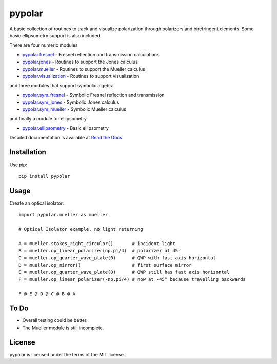 pypolar
=======

A basic collection of routines to track and visualize polarization
through polarizers and birefringent elements.  Some basic ellipsometry
support is also included.

There are four numeric modules

* `pypolar.fresnel <https://github.com/scottprahl/pypolar/blob/master/pypolar/fresnel.py>`_ - Fresnel reflection and transmission calculations
* `pypolar.jones <https://github.com/scottprahl/pypolar/blob/master/pypolar/jones.py>`_ - Routines to support the Jones calculus
* `pypolar.mueller <https://github.com/scottprahl/pypolar/blob/master/pypolar/mueller.py>`_ - Routines to support the Mueller calculus
* `pypolar.visualization <https://github.com/scottprahl/pypolar/blob/master/pypolar/visualization.py>`_ - Routines to support visualization

and three modules that support symbolic algebra

* `pypolar.sym_fresnel <https://github.com/scottprahl/pypolar/blob/master/pypolar/sym_fresnel.py>`_ - Symbolic Fresnel reflection and transmission
* `pypolar.sym_jones <https://github.com/scottprahl/pypolar/blob/master/pypolar/sym_jones.py>`_  - Symbolic Jones calculus
* `pypolar.sym_mueller <https://github.com/scottprahl/pypolar/blob/master/pypolar/sym_mueller.py>`_ - Symbolic Mueller calculus

and finally a module for ellipsometry

* `pypolar.ellipsometry <https://github.com/scottprahl/pypolar/blob/master/pypolar/ellipsometry.py>`_ - Basic ellipsometry

Detailed documentation is available at `Read the Docs <https://pypolar.readthedocs.io>`_.

Installation
------------

Use pip::

    pip install pypolar

Usage
-----

Create an optical isolator::

    import pypolar.mueller as mueller

    # Optical Isolator example, no light returning

    A = mueller.stokes_right_circular()       # incident light
    B = mueller.op_linear_polarizer(np.pi/4)  # polarizer at 45°
    C = mueller.op_quarter_wave_plate(0)      # QWP with fast axis horizontal
    D = mueller.op_mirror()                   # first surface mirror
    E = mueller.op_quarter_wave_plate(0)      # QWP still has fast axis horizontal
    F = mueller.op_linear_polarizer(-np.pi/4) # now at -45° because travelling backwards

    F @ E @ D @ C @ B @ A

To Do
-----

* Overall testing could be better.
*  The Mueller module is still incomplete.

License
-------

pypolar is licensed under the terms of the MIT license.

